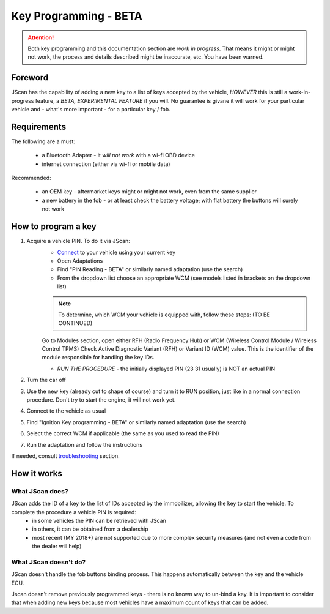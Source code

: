 ######################
Key Programming - BETA
######################

.. attention:: Both key programming and this documentation section are *work in progress*. That means it might or might not work, the process and details described might be inaccurate, etc. You have been warned.


Foreword
=================================

JScan has the capability of adding a new key to a list of keys accepted by the vehicle, *HOWEVER* this is still a work-in-progress feature, a *BETA, EXPERIMENTAL FEATURE* if you will. No guarantee is givane it will work for your particular vehicle and - what's more important - for a particular key / fob.

Requirements
=================================

The following are a must:

	- a Bluetooth Adapter - it *will not work* with a wi-fi OBD device
	- internet connection (either via wi-fi or mobile data)

Recommended:

	- an OEM key - aftermarket keys might or might not work, even from the same supplier
	- a new battery in the fob - or at least check the battery voltage; with flat battery the buttons will surely not work	

How to program a key
====================

1. Acquire a vehicle PIN. To do it via JScan:
	- `Connect`_ to your vehicle using your current key
	- Open Adaptations
	- Find "PIN Reading - BETA" or similarly named adaptation (use the search)
	- From the dropdown list choose an appropriate WCM (see models listed in brackets on the dropdown list)

	.. note:: To determine, which WCM your vehicle is equipped with, follow these steps: (TO BE CONTINUED)

	Go to Modules section, open either RFH (Radio Frequency Hub) or WCM (Wireless Control Module / Wireless Control TPMS)
	Check Active Diagnostic Variant (RFH) or Variant ID (WCM) value. This is the identifier of the module responsible for handling the key IDs.


	- *RUN THE PROCEDURE* - the initially displayed PIN (23 31 usually) is NOT an actual PIN

2. Turn the car off
3. Use the new key (already cut to shape of course) and turn it to RUN position, just like in a normal connection procedure. Don't try to start the engine, it will not work yet.
4. Connect to the vehicle as usual
5. Find "Ignition Key programming - BETA" or similarly named adaptation (use the search)
6. Select the correct WCM if applicable (the same as you used to read the PIN)
7. Run the adaptation and follow the instructions

If needed, consult `troubleshooting`_ section.

How it works
=================================

What JScan does?
----------------

JScan adds the ID of a key to the list of IDs accepted by the immobilizer, allowing the key to start the vehicle. To complete the procedure a vehicle PIN is required:
	- in some vehicles the PIN can be retrieved with JScan
	- in others, it can be obtained from a dealership
	- most recent (MY 2018+) are not supported due to more complex security measures (and not even a code from the dealer will help)

What JScan doesn't do?
----------------------

JScan doesn't handle the fob buttons binding process. This happens automatically between the key and the vehicle ECU.

Jscan doesn't remove previously programmed keys - there is no known way to un-bind a key. It is important to consider that when adding new keys because most vehicles have a maximum count of keys that can be added.



.. _Connect: https://jscan-docs.readthedocs.io/en/latest/general/getting_started.html#connecting
.. _troubleshooting: https://jscan-docs.readthedocs.io/en/latest/general/troubleshooting.html
